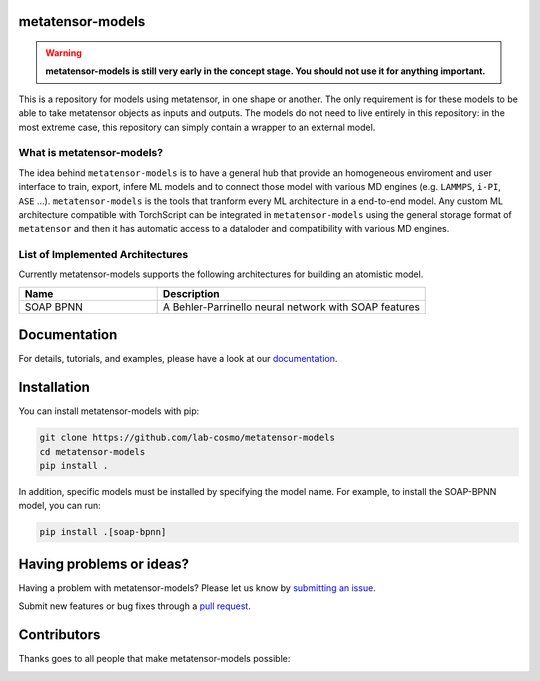 metatensor-models
-----------------

|tests| |docs|

.. warning::

    **metatensor-models is still very early in the concept stage. You should not use it
    for anything important.**

This is a repository for models using metatensor, in one shape or another. The only
requirement is for these models to be able to take metatensor objects as inputs and
outputs. The models do not need to live entirely in this repository: in the most extreme
case, this repository can simply contain a wrapper to an external model.

.. marker-introduction

What is metatensor-models?
###########################

The idea behind ``metatensor-models`` is to have a general hub
that provide an homogeneous enviroment and user interface to
train, export, infere ML models and to
connect those model with various MD engines (e.g. ``LAMMPS``, ``i-PI``, ``ASE`` ...).
``metatensor-models`` is the tools that tranform every ML architecture in a
end-to-end model. Any custom ML architecture compatible with TorchScript can be integrated in ``metatensor-models``
using the general storage format of ``metatensor`` and then it has automatic access to
a dataloder and compatibility with various MD engines.

.. marker-architectures

List of Implemented Architectures
###################################

Currently metatensor-models supports the following architectures for building an
atomistic model.

.. list-table::
   :widths: 34 66
   :header-rows: 1

   * - Name
     - Description

   * - SOAP BPNN
     - A Behler-Parrinello neural network with SOAP features

.. marker-documentation

Documentation
------------

For details, tutorials, and examples, please have a look at our
`documentation <https://lab-cosmo.github.io/metatensor-models/latest/>`_.

.. marker-installation

Installation
------------

You can install metatensor-models with pip:

.. code-block:: bash

    git clone https://github.com/lab-cosmo/metatensor-models
    cd metatensor-models
    pip install .


In addition, specific models must be installed by specifying the model name. For
example, to install the SOAP-BPNN model, you can run:

.. code-block:: bash

    pip install .[soap-bpnn]

.. marker-issues

Having problems or ideas?
-------------------------

Having a problem with metatensor-models? Please let us know by `submitting an issue
<https://github.com/metatensor-models/issues>`_.

Submit new features or bug fixes through a `pull request
<https://github.com/metatensor-models/pulls>`_.

.. marker-contributing

Contributors
------------

Thanks goes to all people that make metatensor-models possible:

.. image:: https://contrib.rocks/image?repo=metatensor-models
   :target: https://github.com/lab-cosmo/metatensor-models/graphs/contributors

.. |tests| image:: https://github.com/lab-cosmo/metatensor-models/workflows/Tests/badge.svg
   :alt: Github Actions Tests Job Status
   :target: (https://github.com/lab-cosmo/metatensor-models/\
                actions?query=workflow%3ATests)

.. |docs| image:: https://img.shields.io/badge/documentation-latest-sucess
   :alt: Python
   :target: https://lab-cosmo.github.io/metatensor-models/latest/
